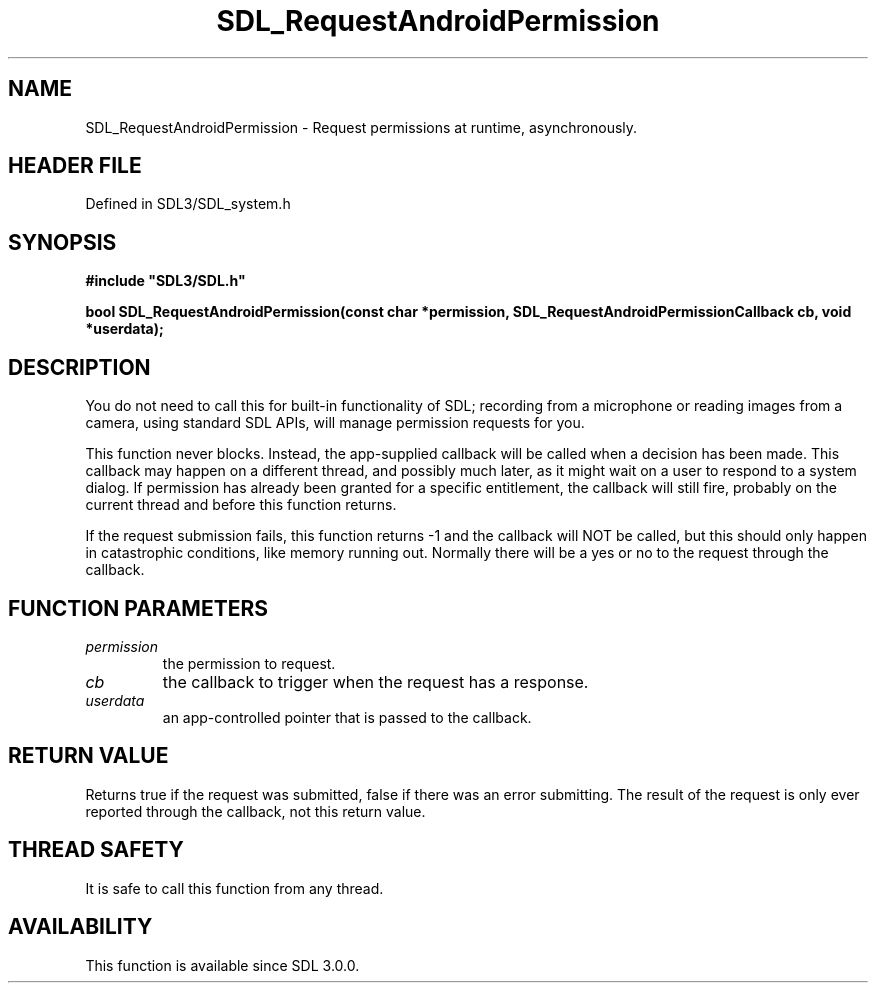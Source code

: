 .\" This manpage content is licensed under Creative Commons
.\"  Attribution 4.0 International (CC BY 4.0)
.\"   https://creativecommons.org/licenses/by/4.0/
.\" This manpage was generated from SDL's wiki page for SDL_RequestAndroidPermission:
.\"   https://wiki.libsdl.org/SDL_RequestAndroidPermission
.\" Generated with SDL/build-scripts/wikiheaders.pl
.\"  revision SDL-preview-3.1.3
.\" Please report issues in this manpage's content at:
.\"   https://github.com/libsdl-org/sdlwiki/issues/new
.\" Please report issues in the generation of this manpage from the wiki at:
.\"   https://github.com/libsdl-org/SDL/issues/new?title=Misgenerated%20manpage%20for%20SDL_RequestAndroidPermission
.\" SDL can be found at https://libsdl.org/
.de URL
\$2 \(laURL: \$1 \(ra\$3
..
.if \n[.g] .mso www.tmac
.TH SDL_RequestAndroidPermission 3 "SDL 3.1.3" "Simple Directmedia Layer" "SDL3 FUNCTIONS"
.SH NAME
SDL_RequestAndroidPermission \- Request permissions at runtime, asynchronously\[char46]
.SH HEADER FILE
Defined in SDL3/SDL_system\[char46]h

.SH SYNOPSIS
.nf
.B #include \(dqSDL3/SDL.h\(dq
.PP
.BI "bool SDL_RequestAndroidPermission(const char *permission, SDL_RequestAndroidPermissionCallback cb, void *userdata);
.fi
.SH DESCRIPTION
You do not need to call this for built-in functionality of SDL; recording
from a microphone or reading images from a camera, using standard SDL APIs,
will manage permission requests for you\[char46]

This function never blocks\[char46] Instead, the app-supplied callback will be
called when a decision has been made\[char46] This callback may happen on a
different thread, and possibly much later, as it might wait on a user to
respond to a system dialog\[char46] If permission has already been granted for a
specific entitlement, the callback will still fire, probably on the current
thread and before this function returns\[char46]

If the request submission fails, this function returns -1 and the callback
will NOT be called, but this should only happen in catastrophic conditions,
like memory running out\[char46] Normally there will be a yes or no to the request
through the callback\[char46]

.SH FUNCTION PARAMETERS
.TP
.I permission
the permission to request\[char46]
.TP
.I cb
the callback to trigger when the request has a response\[char46]
.TP
.I userdata
an app-controlled pointer that is passed to the callback\[char46]
.SH RETURN VALUE
Returns true if the request was submitted, false if there was an
error submitting\[char46] The result of the request is only ever reported through
the callback, not this return value\[char46]

.SH THREAD SAFETY
It is safe to call this function from any thread\[char46]

.SH AVAILABILITY
This function is available since SDL 3\[char46]0\[char46]0\[char46]

